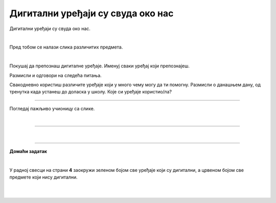 Дигитални уређаји су свуда око нас
==================================


.. infonote::

 .. image:: ../../_images/robot11.png
    :height: 120
    :align: left

 Када урадиш дате задатке и одговориш на питања у лекцији знаћеш да препознаш дигиталне  уређаје који те окружују. Осим тога, знаћеш и да 
 их именујеш и да опишеш где и како их користиш.


Дигитални уређаји су свуда око нас. 

|

Пред тобом се налази слика различитих предмета. 

|

Покушај да препознаш дигиталне уређаје. Именуј сваки уређај који препознајеш. 

.. image:: ../../_images/bojanka.png
  :width: 700
  :align: center



.. questionnote::

 У радној свесци на страни **2** обој различитим бојама све дигиталне уређаје које препознајеш.

Размисли и одговори на следећа питања.

.. questionnote::
 .. image:: ../../_images/robot12.png
    :height: 130
    :align: left

 - Да ли користиш неке од дигиталних уређаја на овој слици? 
 - Које дигиталне уређаје користиш самостално, а које уз присуство родитеља?
 - Опиши како раде дигитални уређаји? 

Свакодневно користиш различите уређаје који у много чему могу да ти помогну. Размисли о данашњем дану, од тренутка када устанеш до доласка у школу. Које си уређаје користио/ла?


.. questionnote::

 На који начин ти уређаји које користиш помажу? Опиши како их користиш.

---------

Погледај пажљиво учионицу са слике.

.. image:: ../../_images/hajtek_ucionica.png
    :width: 700
    :align: center

|

.. questionnote::

 Које све задатке можеш лакше да урадиш уз помоћ уређаја које видиш на слици? Опиши како их користиш.

--------------

.. quizq::

    .. image:: ../../_images/p101a.png
            :width: 600px
            :align: center

    .. mchoice:: p2
            :multiple_answers:
            :hide_labels:
            :answer_a: 1 
            :answer_b: 2
            :answer_c: 3 
            :answer_d: 4
            :answer_e: 5
            :correct: b, c, d

            Кликни на квадратић испред броја којим су означени дигитални уређаји.

.. quizq::

    .. image:: ../../_images/p101b.png
            :width: 600px
            :align: center

    .. mchoice:: p3
            :multiple_answers:
            :hide_labels:
            :answer_a: 1 
            :answer_b: 2
            :answer_c: 3 
            :answer_d: 4
            :answer_e: 5
            :correct: b, d, e

            Кликни на квадратић испред броја којим су означени предмети који **нису** дигитални.

|

.. image:: ../../_images/robot13.png
    :height: 200
    :align: right

------------

**Домаћи задатак**

|

У радној свесци на страни **4** заокружи зеленом бојом све уређаје који су дигитални, а црвеном бојом све предмете који нису дигитални.

|

|

.. image:: ../../_images/uredjaji.png
    :width: 780
    :align: center


